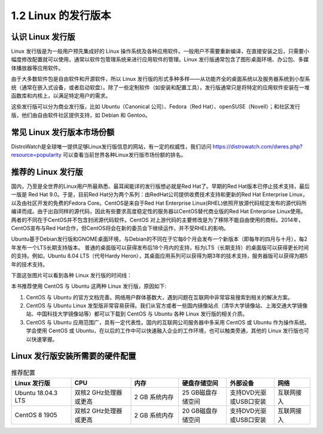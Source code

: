=====================
1.2 Linux 的发行版本
=====================


认识 Linux 发行版
----------------------------

Linux 发行版是为一般用户预先集成好的 Linux 操作系统及各种应用软件。一般用户不需要重新编译，在直接安装之后，只需要小幅度修改配置就可以使用，通常以软件包管理系统来进行应用软件的管理。Linux 发行版通常包含了图形桌面环境、办公包、多媒体播放器等应用软件。

由于大多数软件包是自由软件和开源软件，所以 Linux 发行版的形式多种多样——从功能齐全的桌面系统以及服务器系统到小型系统（通常在嵌入式设备，或者启动软盘）。除了一些定制软件（如安装和配置工具），发行版通常只是将特定的应用软件安装在一堆函数库和内核上，以满足特定用户的需求。

这些发行版可以分为商业发行版，比如 Ubuntu（Canonical 公司）、Fedora（Red Hat）、openSUSE（Novell）；和社区发行版，他们由自由软件社区提供支持，如 Debian 和 Gentoo。 

常见 Linux 发行版本市场份额
--------------------------------

DistroWatch是全球唯一提供足够Linux发行版信息的网站，有一定的权威性，我们访问 https://distrowatch.com/dwres.php?resource=popularity 可以查看当前世界各种Linux发行版市场份额的排名。

.. image:: /_images/Chapter_1/Linux_distribution_share.png

推荐的 Linux 发行版
------------------------------

国内，乃至是全世界的Linux用户所最熟悉、最耳闻能详的发行版想必就是Red Hat了。早期的Red Hat版本已停止技术支持，最后一版是 Red Hat 9.0。于是，目前Red Hat分为两个系列：由RedHat公司提供收费技术支持和更新的Red Hat Enterprise Linux，以及由社区开发的免费的Fedora Core。CentOS是来自于Red Hat Enterprise Linux(RHEL)依照开放源代码规定发布的源代码所编译而成。由于出自同样的源代码，因此有些要求高度稳定性的服务器以CentOS替代商业版的Red Hat Enterprise Linux使用。两者的不同在于CentOS并不包含封闭源代码软件。CentOS 对上游代码的主要修改是为了移除不能自由使用的商标。2014年，CentOS宣布与Red Hat合作，但CentOS将会在新的委员会下继续运作，并不受RHEL的影响。

Ubuntu基于Debian发行版和GNOME桌面环境，与Debian的不同在于它每6个月会发布一个新版本（即每年的四月与十月），每2年发布一个LTS长期支持版本。 普通的桌面版可以获得发布后18个月内的支持，标为LTS（长期支持）的桌面版可以获得更长时间的支持。例如，Ubuntu 8.04 LTS（代号Hardy Heron），其桌面应用系列可以获得为期3年的技术支持，服务器版可以获得为期5年的技术支持。

下面这张图片可以看到各种 Linux 发行版的时间线：

.. image:: https://upload.wikimedia.org/wikipedia/commons/1/1b/Linux_Distribution_Timeline.svg

本书推荐使用 CentOS 与 Ubuntu 这两种 Linux 发行版，原因如下:

1. CentOS 与 Ubuntu 的官方文档完善。网络用户群体基数大，遇到问题在互联网中非常容易搜索到相关的解决方案。
2. CentOS 与 Ubuntu Linux 发型版非常容易获得。我们从官方或者一些国内镜像站点（清华大学镜像站、上海交通大学镜像站、中国科技大学镜像站等）都可以下载到 CentOS 与 Ubuntu 各种 Linux 发行版的相关介质。
3. CentOS 与 Ubuntu 应用范围广，具有一定代表性。国内的互联网公司服务器中多采用 CentOS 或 Ubuntu 作为操作系统。学会使用 CentOS 或 Ubuntu，在以后的工作中可以快速融入企业的工作环境，也可以触类旁通，其他的 Linux 发行版也可以快速掌握。

Linux 发行版安装所需要的硬件配置
---------------------------------------------

.. csv-table:: 推荐配置
   :header: "Linux 发行版", "CPU", "内存", "硬盘存储空间", "外部设备", "网络"
   :widths: 25, 25, 20, 20, 20, 15

        "Ubuntu 18.04.3 LTS", "双核2 GHz处理器或更高", "2 GB 系统内存", "25 GB磁盘存储空间", "支持DVD光驱或USB口安装", "互联网接入"
        "CentOS 8 1905", "双核2 GHz处理器或更高", "2 GB 系统内存", "20 GB磁盘存储空间", "支持DVD光驱或USB口安装", "互联网接入"